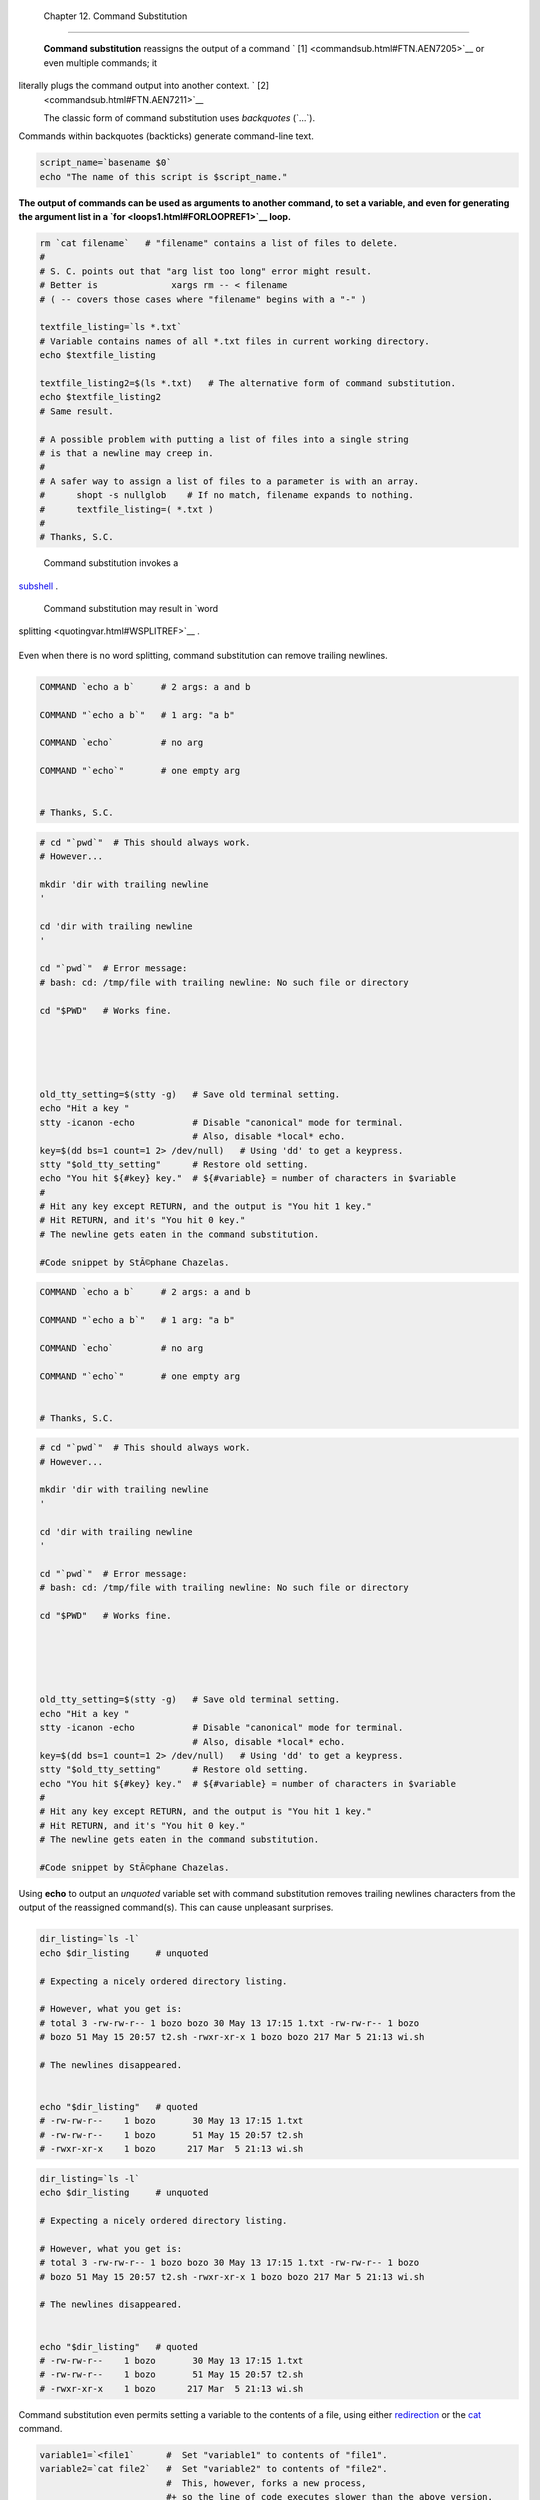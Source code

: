 
  Chapter 12. Command Substitution
=================================

 **Command substitution** reassigns the output of a command ` [1]
 <commandsub.html#FTN.AEN7205>`__ or even multiple commands; it
literally plugs the command output into another context. ` [2]
 <commandsub.html#FTN.AEN7211>`__

 The classic form of command substitution uses *backquotes* (\`...\`).
Commands within backquotes (backticks) generate command-line text.


.. code:: PROGRAMLISTING

    script_name=`basename $0`
    echo "The name of this script is $script_name."




**The output of commands can be used as arguments to another command, to
set a variable, and even for generating the argument list in a
`for <loops1.html#FORLOOPREF1>`__ loop.**



.. code:: PROGRAMLISTING

    rm `cat filename`   # "filename" contains a list of files to delete.
    #
    # S. C. points out that "arg list too long" error might result.
    # Better is              xargs rm -- < filename 
    # ( -- covers those cases where "filename" begins with a "-" )

    textfile_listing=`ls *.txt`
    # Variable contains names of all *.txt files in current working directory.
    echo $textfile_listing

    textfile_listing2=$(ls *.txt)   # The alternative form of command substitution.
    echo $textfile_listing2
    # Same result.

    # A possible problem with putting a list of files into a single string
    # is that a newline may creep in.
    #
    # A safer way to assign a list of files to a parameter is with an array.
    #      shopt -s nullglob    # If no match, filename expands to nothing.
    #      textfile_listing=( *.txt )
    #
    # Thanks, S.C.





|Note|

 Command substitution invokes a
`subshell <subshells.html#SUBSHELLSREF>`__ .






|Caution|

 Command substitution may result in `word
splitting <quotingvar.html#WSPLITREF>`__ .

+--------------------------+--------------------------+--------------------------+
| .. code:: PROGRAMLISTING |
|                          |
|     COMMAND `echo a b`   |
|    # 2 args: a and b     |
|                          |
|     COMMAND "`echo a b`" |
|    # 1 arg: "a b"        |
|                          |
|     COMMAND `echo`       |
|    # no arg              |
|                          |
|     COMMAND "`echo`"     |
|    # one empty arg       |
|                          |
|                          |
|     # Thanks, S.C.       |
                          
+--------------------------+--------------------------+--------------------------+

Even when there is no word splitting, command substitution can remove
trailing newlines.

+--------------------------+--------------------------+--------------------------+
| .. code:: PROGRAMLISTING |
|                          |
|     # cd "`pwd`"  # This |
|  should always work.     |
|     # However...         |
|                          |
|     mkdir 'dir with trai |
| ling newline             |
|     '                    |
|                          |
|     cd 'dir with trailin |
| g newline                |
|     '                    |
|                          |
|     cd "`pwd`"  # Error  |
| message:                 |
|     # bash: cd: /tmp/fil |
| e with trailing newline: |
|  No such file or directo |
| ry                       |
|                          |
|     cd "$PWD"   # Works  |
| fine.                    |
|                          |
|                          |
|                          |
|                          |
|                          |
|     old_tty_setting=$(st |
| ty -g)   # Save old term |
| inal setting.            |
|     echo "Hit a key "    |
|     stty -icanon -echo   |
|          # Disable "cano |
| nical" mode for terminal |
| .                        |
|                          |
|          # Also, disable |
|  *local* echo.           |
|     key=$(dd bs=1 count= |
| 1 2> /dev/null)   # Usin |
| g 'dd' to get a keypress |
| .                        |
|     stty "$old_tty_setti |
| ng"      # Restore old s |
| etting.                  |
|     echo "You hit ${#key |
| } key."  # ${#variable}  |
| = number of characters i |
| n $variable              |
|     #                    |
|     # Hit any key except |
|  RETURN, and the output  |
| is "You hit 1 key."      |
|     # Hit RETURN, and it |
| 's "You hit 0 key."      |
|     # The newline gets e |
| aten in the command subs |
| titution.                |
|                          |
|     #Code snippet by StÃ |
| ©phane Chazelas.         |
                          
+--------------------------+--------------------------+--------------------------+


.. code:: PROGRAMLISTING

    COMMAND `echo a b`     # 2 args: a and b

    COMMAND "`echo a b`"   # 1 arg: "a b"

    COMMAND `echo`         # no arg

    COMMAND "`echo`"       # one empty arg


    # Thanks, S.C.


.. code:: PROGRAMLISTING

    # cd "`pwd`"  # This should always work.
    # However...

    mkdir 'dir with trailing newline
    '

    cd 'dir with trailing newline
    '

    cd "`pwd`"  # Error message:
    # bash: cd: /tmp/file with trailing newline: No such file or directory

    cd "$PWD"   # Works fine.





    old_tty_setting=$(stty -g)   # Save old terminal setting.
    echo "Hit a key "
    stty -icanon -echo           # Disable "canonical" mode for terminal.
                                 # Also, disable *local* echo.
    key=$(dd bs=1 count=1 2> /dev/null)   # Using 'dd' to get a keypress.
    stty "$old_tty_setting"      # Restore old setting. 
    echo "You hit ${#key} key."  # ${#variable} = number of characters in $variable
    #
    # Hit any key except RETURN, and the output is "You hit 1 key."
    # Hit RETURN, and it's "You hit 0 key."
    # The newline gets eaten in the command substitution.

    #Code snippet by StÃ©phane Chazelas.


.. code:: PROGRAMLISTING

    COMMAND `echo a b`     # 2 args: a and b

    COMMAND "`echo a b`"   # 1 arg: "a b"

    COMMAND `echo`         # no arg

    COMMAND "`echo`"       # one empty arg


    # Thanks, S.C.


.. code:: PROGRAMLISTING

    # cd "`pwd`"  # This should always work.
    # However...

    mkdir 'dir with trailing newline
    '

    cd 'dir with trailing newline
    '

    cd "`pwd`"  # Error message:
    # bash: cd: /tmp/file with trailing newline: No such file or directory

    cd "$PWD"   # Works fine.





    old_tty_setting=$(stty -g)   # Save old terminal setting.
    echo "Hit a key "
    stty -icanon -echo           # Disable "canonical" mode for terminal.
                                 # Also, disable *local* echo.
    key=$(dd bs=1 count=1 2> /dev/null)   # Using 'dd' to get a keypress.
    stty "$old_tty_setting"      # Restore old setting. 
    echo "You hit ${#key} key."  # ${#variable} = number of characters in $variable
    #
    # Hit any key except RETURN, and the output is "You hit 1 key."
    # Hit RETURN, and it's "You hit 0 key."
    # The newline gets eaten in the command substitution.

    #Code snippet by StÃ©phane Chazelas.






|Caution|

Using **echo** to output an *unquoted* variable set with command
substitution removes trailing newlines characters from the output of the
reassigned command(s). This can cause unpleasant surprises.

+--------------------------+--------------------------+--------------------------+
| .. code:: PROGRAMLISTING |
|                          |
|     dir_listing=`ls -l`  |
|     echo $dir_listing    |
|   # unquoted             |
|                          |
|     # Expecting a nicely |
|  ordered directory listi |
| ng.                      |
|                          |
|     # However, what you  |
| get is:                  |
|     # total 3 -rw-rw-r-- |
|  1 bozo bozo 30 May 13 1 |
| 7:15 1.txt -rw-rw-r-- 1  |
| bozo                     |
|     # bozo 51 May 15 20: |
| 57 t2.sh -rwxr-xr-x 1 bo |
| zo bozo 217 Mar 5 21:13  |
| wi.sh                    |
|                          |
|     # The newlines disap |
| peared.                  |
|                          |
|                          |
|     echo "$dir_listing"  |
|   # quoted               |
|     # -rw-rw-r--    1 bo |
| zo       30 May 13 17:15 |
|  1.txt                   |
|     # -rw-rw-r--    1 bo |
| zo       51 May 15 20:57 |
|  t2.sh                   |
|     # -rwxr-xr-x    1 bo |
| zo      217 Mar  5 21:13 |
|  wi.sh                   |
                          
+--------------------------+--------------------------+--------------------------+


.. code:: PROGRAMLISTING

    dir_listing=`ls -l`
    echo $dir_listing     # unquoted

    # Expecting a nicely ordered directory listing.

    # However, what you get is:
    # total 3 -rw-rw-r-- 1 bozo bozo 30 May 13 17:15 1.txt -rw-rw-r-- 1 bozo
    # bozo 51 May 15 20:57 t2.sh -rwxr-xr-x 1 bozo bozo 217 Mar 5 21:13 wi.sh

    # The newlines disappeared.


    echo "$dir_listing"   # quoted
    # -rw-rw-r--    1 bozo       30 May 13 17:15 1.txt
    # -rw-rw-r--    1 bozo       51 May 15 20:57 t2.sh
    # -rwxr-xr-x    1 bozo      217 Mar  5 21:13 wi.sh


.. code:: PROGRAMLISTING

    dir_listing=`ls -l`
    echo $dir_listing     # unquoted

    # Expecting a nicely ordered directory listing.

    # However, what you get is:
    # total 3 -rw-rw-r-- 1 bozo bozo 30 May 13 17:15 1.txt -rw-rw-r-- 1 bozo
    # bozo 51 May 15 20:57 t2.sh -rwxr-xr-x 1 bozo bozo 217 Mar 5 21:13 wi.sh

    # The newlines disappeared.


    echo "$dir_listing"   # quoted
    # -rw-rw-r--    1 bozo       30 May 13 17:15 1.txt
    # -rw-rw-r--    1 bozo       51 May 15 20:57 t2.sh
    # -rwxr-xr-x    1 bozo      217 Mar  5 21:13 wi.sh




Command substitution even permits setting a variable to the contents of
a file, using either `redirection <io-redirection.html#IOREDIRREF>`__ or
the `cat <basic.html#CATREF>`__ command.


.. code:: PROGRAMLISTING

    variable1=`<file1`      #  Set "variable1" to contents of "file1".
    variable2=`cat file2`   #  Set "variable2" to contents of "file2".
                            #  This, however, forks a new process,
                            #+ so the line of code executes slower than the above version.

    #  Note that the variables may contain embedded whitespace,
    #+ or even (horrors), control characters.

    #  It is not necessary to explicitly assign a variable.
    echo "` <$0`"           # Echoes the script itself to stdout.




.. code:: PROGRAMLISTING

    #  Excerpts from system file, /etc/rc.d/rc.sysinit
    #+ (on a Red Hat Linux installation)


    if [ -f /fsckoptions ]; then
            fsckoptions=`cat /fsckoptions`
    ...
    fi
    #
    #
    if [ -e "/proc/ide/${disk[$device]}/media" ] ; then
                 hdmedia=`cat /proc/ide/${disk[$device]}/media`
    ...
    fi
    #
    #
    if [ ! -n "`uname -r | grep -- "-"`" ]; then
           ktag="`cat /proc/version`"
    ...
    fi
    #
    #
    if [ $usb = "1" ]; then
        sleep 5
        mouseoutput=`cat /proc/bus/usb/devices 2>/dev/null|grep -E "^I.*Cls=03.*Prot=02"`
        kbdoutput=`cat /proc/bus/usb/devices 2>/dev/null|grep -E "^I.*Cls=03.*Prot=01"`
    ...
    fi





|Caution|

Do not set a variable to the contents of a *long* text file unless you
have a very good reason for doing so. Do not set a variable to the
contents of a *binary* file, even as a joke.


**Example 12-1. Stupid script tricks**


.. code:: PROGRAMLISTING

    #!/bin/bash
    # stupid-script-tricks.sh: Don't try this at home, folks.
    # From "Stupid Script Tricks," Volume I.

    exit 99  ### Comment out this line if you dare.

    dangerous_variable=`cat /boot/vmlinuz`   # The compressed Linux kernel itself.

    echo "string-length of \$dangerous_variable = ${#dangerous_variable}"
    # string-length of $dangerous_variable = 794151
    # (Newer kernels are bigger.)
    # Does not give same count as 'wc -c /boot/vmlinuz'.

    # echo "$dangerous_variable"
    # Don't try this! It would hang the script.


    #  The document author is aware of no useful applications for
    #+ setting a variable to the contents of a binary file.

    exit 0




Notice that a *buffer overrun* does not occur. This is one instance
where an interpreted language, such as Bash, provides more protection
from programmer mistakes than a compiled language.


.. code:: PROGRAMLISTING

    #!/bin/bash
    # stupid-script-tricks.sh: Don't try this at home, folks.
    # From "Stupid Script Tricks," Volume I.

    exit 99  ### Comment out this line if you dare.

    dangerous_variable=`cat /boot/vmlinuz`   # The compressed Linux kernel itself.

    echo "string-length of \$dangerous_variable = ${#dangerous_variable}"
    # string-length of $dangerous_variable = 794151
    # (Newer kernels are bigger.)
    # Does not give same count as 'wc -c /boot/vmlinuz'.

    # echo "$dangerous_variable"
    # Don't try this! It would hang the script.


    #  The document author is aware of no useful applications for
    #+ setting a variable to the contents of a binary file.

    exit 0


.. code:: PROGRAMLISTING

    #!/bin/bash
    # stupid-script-tricks.sh: Don't try this at home, folks.
    # From "Stupid Script Tricks," Volume I.

    exit 99  ### Comment out this line if you dare.

    dangerous_variable=`cat /boot/vmlinuz`   # The compressed Linux kernel itself.

    echo "string-length of \$dangerous_variable = ${#dangerous_variable}"
    # string-length of $dangerous_variable = 794151
    # (Newer kernels are bigger.)
    # Does not give same count as 'wc -c /boot/vmlinuz'.

    # echo "$dangerous_variable"
    # Don't try this! It would hang the script.


    #  The document author is aware of no useful applications for
    #+ setting a variable to the contents of a binary file.

    exit 0




Command substitution permits setting a variable to the output of a
`loop <loops1.html#FORLOOPREF1>`__ . The key to this is grabbing the
output of an `echo <internal.html#ECHOREF>`__ command within the loop.


**Example 12-2. Generating a variable from a loop**


.. code:: PROGRAMLISTING

    #!/bin/bash
    # csubloop.sh: Setting a variable to the output of a loop.

    variable1=`for i in 1 2 3 4 5
    do
      echo -n "$i"                 #  The 'echo' command is critical
    done`                          #+ to command substitution here.

    echo "variable1 = $variable1"  # variable1 = 12345


    i=0
    variable2=`while [ "$i" -lt 10 ]
    do
      echo -n "$i"                 # Again, the necessary 'echo'.
      let "i += 1"                 # Increment.
    done`

    echo "variable2 = $variable2"  # variable2 = 0123456789

    #  Demonstrates that it's possible to embed a loop
    #+ inside a variable declaration.

    exit 0






Command substitution makes it possible to extend the toolset available
to Bash. It is simply a matter of writing a program or script that
outputs to ``         stdout        `` (like a well-behaved UNIX tool
should) and assigning that output to a variable.


.. code:: PROGRAMLISTING

    #include <stdio.h>

    /*  "Hello, world." C program  */       

    int main()
    {
      printf( "Hello, world.\n" );
      return (0);
    }




.. code:: SCREEN

    bash$ gcc -o hello hello.c
              




.. code:: PROGRAMLISTING

    #!/bin/bash
    # hello.sh      

    greeting=`./hello`
    echo $greeting




.. code:: SCREEN

    bash$ sh hello.sh
    Hello, world.
                





.. code:: PROGRAMLISTING

    #include <stdio.h>

    /*  "Hello, world." C program  */       

    int main()
    {
      printf( "Hello, world.\n" );
      return (0);
    }


.. code:: SCREEN

    bash$ gcc -o hello hello.c
              


.. code:: PROGRAMLISTING

    #!/bin/bash
    # hello.sh      

    greeting=`./hello`
    echo $greeting


.. code:: SCREEN

    bash$ sh hello.sh
    Hello, world.
                


.. code:: PROGRAMLISTING

    #include <stdio.h>

    /*  "Hello, world." C program  */       

    int main()
    {
      printf( "Hello, world.\n" );
      return (0);
    }


.. code:: SCREEN

    bash$ gcc -o hello hello.c
              


.. code:: PROGRAMLISTING

    #!/bin/bash
    # hello.sh      

    greeting=`./hello`
    echo $greeting


.. code:: SCREEN

    bash$ sh hello.sh
    Hello, world.
                





|Note|

 The **$(...)** form has superseded backticks for command substitution.

+--------------------------+--------------------------+--------------------------+
| .. code:: PROGRAMLISTING |
|                          |
|     output=$(sed -n /"$1 |
| "/p $file)   # From "grp |
| .sh"  example.           |
|                          |
|     # Setting a variable |
|  to the contents of a te |
| xt file.                 |
|     File_contents1=$(cat |
|  $file1)                 |
|     File_contents2=$(<$f |
| ile2)        # Bash perm |
| its this also.           |
                          
+--------------------------+--------------------------+--------------------------+

The **$(...)** form of command substitution treats a double backslash in
a different way than **\`...\`** .

+--------------------------+--------------------------+--------------------------+
| .. code:: SCREEN         |
|                          |
|     bash$ echo `echo \\` |
|                          |
|                          |
|     bash$ echo $(echo \\ |
| )                        |
|     \                    |
|                          |
                          
+--------------------------+--------------------------+--------------------------+

The **$(...)** form of command substitution permits nesting. ` [3]
 <commandsub.html#FTN.AEN7308>`__

+--------------------------+--------------------------+--------------------------+
| .. code:: PROGRAMLISTING |
|                          |
|     word_count=$( wc -w  |
| $(echo * | awk '{print $ |
| 8}') )                   |
                          
+--------------------------+--------------------------+--------------------------+

Or, for something a bit more elaborate . . .


**Example 12-3. Finding anagrams**


.. code:: PROGRAMLISTING

    #!/bin/bash
    # agram2.sh
    # Example of nested command substitution.

    #  Uses "anagram" utility
    #+ that is part of the author's "yawl" word list package.
    #  http://ibiblio.org/pub/Linux/libs/yawl-0.3.2.tar.gz
    #  http://bash.deta.in/yawl-0.3.2.tar.gz

    E_NOARGS=86
    E_BADARG=87
    MINLEN=7

    if [ -z "$1" ]
    then
      echo "Usage $0 LETTERSET"
      exit $E_NOARGS         # Script needs a command-line argument.
    elif [ ${#1} -lt $MINLEN ]
    then
      echo "Argument must have at least $MINLEN letters."
      exit $E_BADARG
    fi



    FILTER='.......'         # Must have at least 7 letters.
    #       1234567
    Anagrams=( $(echo $(anagram $1 | grep $FILTER) ) )
    #          $(     $(  nested command sub.    ) )
    #        (              array assignment         )

    echo
    echo "${#Anagrams[*]}  7+ letter anagrams found"
    echo
    echo ${Anagrams[0]}      # First anagram.
    echo ${Anagrams[1]}      # Second anagram.
                             # Etc.

    # echo "${Anagrams[*]}"  # To list all the anagrams in a single line . . .

    #  Look ahead to the Arrays chapter for enlightenment on
    #+ what's going on here.

    # See also the agram.sh script for an exercise in anagram finding.

    exit $?





.. code:: PROGRAMLISTING

    output=$(sed -n /"$1"/p $file)   # From "grp.sh" example.
              
    # Setting a variable to the contents of a text file.
    File_contents1=$(cat $file1)      
    File_contents2=$(<$file2)        # Bash permits this also.


.. code:: SCREEN

    bash$ echo `echo \\`


    bash$ echo $(echo \\)
    \
              


.. code:: PROGRAMLISTING

    word_count=$( wc -w $(echo * | awk '{print $8}') )


.. code:: PROGRAMLISTING

    #!/bin/bash
    # agram2.sh
    # Example of nested command substitution.

    #  Uses "anagram" utility
    #+ that is part of the author's "yawl" word list package.
    #  http://ibiblio.org/pub/Linux/libs/yawl-0.3.2.tar.gz
    #  http://bash.deta.in/yawl-0.3.2.tar.gz

    E_NOARGS=86
    E_BADARG=87
    MINLEN=7

    if [ -z "$1" ]
    then
      echo "Usage $0 LETTERSET"
      exit $E_NOARGS         # Script needs a command-line argument.
    elif [ ${#1} -lt $MINLEN ]
    then
      echo "Argument must have at least $MINLEN letters."
      exit $E_BADARG
    fi



    FILTER='.......'         # Must have at least 7 letters.
    #       1234567
    Anagrams=( $(echo $(anagram $1 | grep $FILTER) ) )
    #          $(     $(  nested command sub.    ) )
    #        (              array assignment         )

    echo
    echo "${#Anagrams[*]}  7+ letter anagrams found"
    echo
    echo ${Anagrams[0]}      # First anagram.
    echo ${Anagrams[1]}      # Second anagram.
                             # Etc.

    # echo "${Anagrams[*]}"  # To list all the anagrams in a single line . . .

    #  Look ahead to the Arrays chapter for enlightenment on
    #+ what's going on here.

    # See also the agram.sh script for an exercise in anagram finding.

    exit $?


.. code:: PROGRAMLISTING

    output=$(sed -n /"$1"/p $file)   # From "grp.sh" example.
              
    # Setting a variable to the contents of a text file.
    File_contents1=$(cat $file1)      
    File_contents2=$(<$file2)        # Bash permits this also.


.. code:: SCREEN

    bash$ echo `echo \\`


    bash$ echo $(echo \\)
    \
              


.. code:: PROGRAMLISTING

    word_count=$( wc -w $(echo * | awk '{print $8}') )


.. code:: PROGRAMLISTING

    #!/bin/bash
    # agram2.sh
    # Example of nested command substitution.

    #  Uses "anagram" utility
    #+ that is part of the author's "yawl" word list package.
    #  http://ibiblio.org/pub/Linux/libs/yawl-0.3.2.tar.gz
    #  http://bash.deta.in/yawl-0.3.2.tar.gz

    E_NOARGS=86
    E_BADARG=87
    MINLEN=7

    if [ -z "$1" ]
    then
      echo "Usage $0 LETTERSET"
      exit $E_NOARGS         # Script needs a command-line argument.
    elif [ ${#1} -lt $MINLEN ]
    then
      echo "Argument must have at least $MINLEN letters."
      exit $E_BADARG
    fi



    FILTER='.......'         # Must have at least 7 letters.
    #       1234567
    Anagrams=( $(echo $(anagram $1 | grep $FILTER) ) )
    #          $(     $(  nested command sub.    ) )
    #        (              array assignment         )

    echo
    echo "${#Anagrams[*]}  7+ letter anagrams found"
    echo
    echo ${Anagrams[0]}      # First anagram.
    echo ${Anagrams[1]}      # Second anagram.
                             # Etc.

    # echo "${Anagrams[*]}"  # To list all the anagrams in a single line . . .

    #  Look ahead to the Arrays chapter for enlightenment on
    #+ what's going on here.

    # See also the agram.sh script for an exercise in anagram finding.

    exit $?




Examples of command substitution in shell scripts:

#. `Example 11-8 <loops1.html#BINGREP>`__

#. `Example 11-27 <testbranch.html#CASECMD>`__

#. `Example 9-16 <randomvar.html#SEEDINGRANDOM>`__

#. `Example 16-3 <moreadv.html#EX57>`__

#. `Example 16-22 <textproc.html#LOWERCASE>`__

#. `Example 16-17 <textproc.html#GRP>`__

#. `Example 16-54 <extmisc.html#EX53>`__

#. `Example 11-14 <loops1.html#EX24>`__

#. `Example 11-11 <loops1.html#SYMLINKS>`__

#. `Example 16-32 <filearchiv.html#STRIPC>`__

#. `Example 20-8 <redircb.html#REDIR4>`__

#. `Example A-16 <contributed-scripts.html#TREE>`__

#. `Example 29-3 <procref1.html#PIDID>`__

#. `Example 16-47 <mathc.html#MONTHLYPMT>`__

#. `Example 16-48 <mathc.html#BASE>`__

#. `Example 16-49 <mathc.html#ALTBC>`__


Notes
~~~~~


` [1]  <commandsub.html#AEN7205>`__

For purposes of *command substitution* , a **command** may be an
external system command, an internal scripting
`builtin <internal.html#BUILTINREF>`__ , or even `a script
function <assortedtips.html#RVT>`__ .


` [2]  <commandsub.html#AEN7211>`__

In a more technically correct sense, *command substitution* extracts the
``       stdout      `` of a command, then assigns it to a variable
using the = operator.


` [3]  <commandsub.html#AEN7308>`__

In fact, nesting with backticks is also possible, but only by escaping
the inner backticks, as John Default points out.

+--------------------------+--------------------------+--------------------------+
| .. code:: PROGRAMLISTING |
|                          |
|     word_count=` wc -w \ |
| `echo * | awk '{print $8 |
| }'\` `                   |
                          
+--------------------------+--------------------------+--------------------------+


.. code:: PROGRAMLISTING

    word_count=` wc -w \`echo * | awk '{print $8}'\` `


.. code:: PROGRAMLISTING

    word_count=` wc -w \`echo * | awk '{print $8}'\` `



.. |Note| image:: ../images/note.gif
.. |Caution| image:: ../images/caution.gif
